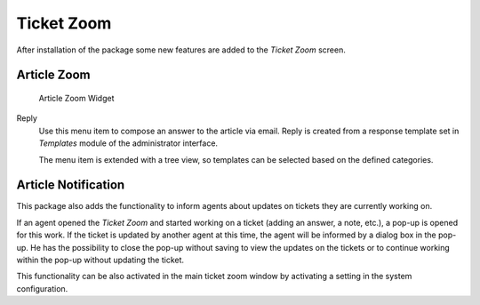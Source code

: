 Ticket Zoom
===========

After installation of the package some new features are added to the *Ticket Zoom* screen.


Article Zoom
------------

.. figure:: images/ticket-zoom-article-zoom.png
   :alt: Article Zoom Widget

   Article Zoom Widget

Reply
   Use this menu item to compose an answer to the article via email. Reply is created from a response template set in *Templates* module of the administrator interface.

   The menu item is extended with a tree view, so templates can be selected based on the defined categories.


Article Notification
--------------------

This package also adds the functionality to inform agents about updates on tickets they are currently working on.

If an agent opened the *Ticket Zoom* and started working on a ticket (adding an answer, a note, etc.), a pop-up is opened for this work. If the ticket is updated by another agent at this time, the agent will be informed by a dialog box in the pop-up. He has the possibility to close the pop-up without saving to view the updates on the tickets or to continue working within the pop-up without updating the ticket.

This functionality can be also activated in the main ticket zoom window by activating a setting in the system configuration.

